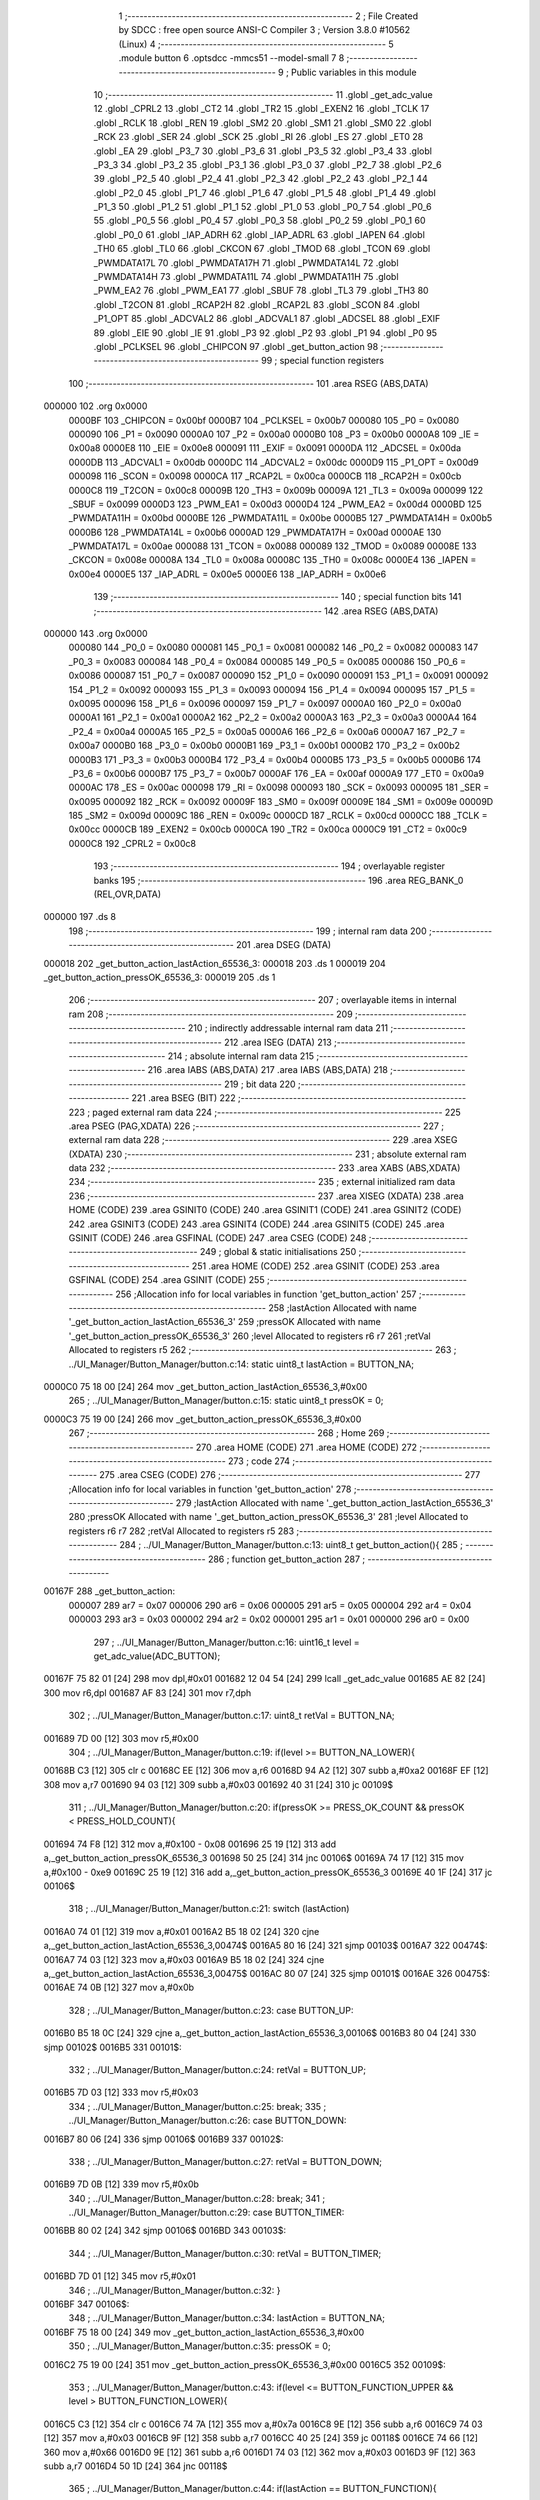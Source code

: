                                       1 ;--------------------------------------------------------
                                      2 ; File Created by SDCC : free open source ANSI-C Compiler
                                      3 ; Version 3.8.0 #10562 (Linux)
                                      4 ;--------------------------------------------------------
                                      5 	.module button
                                      6 	.optsdcc -mmcs51 --model-small
                                      7 	
                                      8 ;--------------------------------------------------------
                                      9 ; Public variables in this module
                                     10 ;--------------------------------------------------------
                                     11 	.globl _get_adc_value
                                     12 	.globl _CPRL2
                                     13 	.globl _CT2
                                     14 	.globl _TR2
                                     15 	.globl _EXEN2
                                     16 	.globl _TCLK
                                     17 	.globl _RCLK
                                     18 	.globl _REN
                                     19 	.globl _SM2
                                     20 	.globl _SM1
                                     21 	.globl _SM0
                                     22 	.globl _RCK
                                     23 	.globl _SER
                                     24 	.globl _SCK
                                     25 	.globl _RI
                                     26 	.globl _ES
                                     27 	.globl _ET0
                                     28 	.globl _EA
                                     29 	.globl _P3_7
                                     30 	.globl _P3_6
                                     31 	.globl _P3_5
                                     32 	.globl _P3_4
                                     33 	.globl _P3_3
                                     34 	.globl _P3_2
                                     35 	.globl _P3_1
                                     36 	.globl _P3_0
                                     37 	.globl _P2_7
                                     38 	.globl _P2_6
                                     39 	.globl _P2_5
                                     40 	.globl _P2_4
                                     41 	.globl _P2_3
                                     42 	.globl _P2_2
                                     43 	.globl _P2_1
                                     44 	.globl _P2_0
                                     45 	.globl _P1_7
                                     46 	.globl _P1_6
                                     47 	.globl _P1_5
                                     48 	.globl _P1_4
                                     49 	.globl _P1_3
                                     50 	.globl _P1_2
                                     51 	.globl _P1_1
                                     52 	.globl _P1_0
                                     53 	.globl _P0_7
                                     54 	.globl _P0_6
                                     55 	.globl _P0_5
                                     56 	.globl _P0_4
                                     57 	.globl _P0_3
                                     58 	.globl _P0_2
                                     59 	.globl _P0_1
                                     60 	.globl _P0_0
                                     61 	.globl _IAP_ADRH
                                     62 	.globl _IAP_ADRL
                                     63 	.globl _IAPEN
                                     64 	.globl _TH0
                                     65 	.globl _TL0
                                     66 	.globl _CKCON
                                     67 	.globl _TMOD
                                     68 	.globl _TCON
                                     69 	.globl _PWMDATA17L
                                     70 	.globl _PWMDATA17H
                                     71 	.globl _PWMDATA14L
                                     72 	.globl _PWMDATA14H
                                     73 	.globl _PWMDATA11L
                                     74 	.globl _PWMDATA11H
                                     75 	.globl _PWM_EA2
                                     76 	.globl _PWM_EA1
                                     77 	.globl _SBUF
                                     78 	.globl _TL3
                                     79 	.globl _TH3
                                     80 	.globl _T2CON
                                     81 	.globl _RCAP2H
                                     82 	.globl _RCAP2L
                                     83 	.globl _SCON
                                     84 	.globl _P1_OPT
                                     85 	.globl _ADCVAL2
                                     86 	.globl _ADCVAL1
                                     87 	.globl _ADCSEL
                                     88 	.globl _EXIF
                                     89 	.globl _EIE
                                     90 	.globl _IE
                                     91 	.globl _P3
                                     92 	.globl _P2
                                     93 	.globl _P1
                                     94 	.globl _P0
                                     95 	.globl _PCLKSEL
                                     96 	.globl _CHIPCON
                                     97 	.globl _get_button_action
                                     98 ;--------------------------------------------------------
                                     99 ; special function registers
                                    100 ;--------------------------------------------------------
                                    101 	.area RSEG    (ABS,DATA)
      000000                        102 	.org 0x0000
                           0000BF   103 _CHIPCON	=	0x00bf
                           0000B7   104 _PCLKSEL	=	0x00b7
                           000080   105 _P0	=	0x0080
                           000090   106 _P1	=	0x0090
                           0000A0   107 _P2	=	0x00a0
                           0000B0   108 _P3	=	0x00b0
                           0000A8   109 _IE	=	0x00a8
                           0000E8   110 _EIE	=	0x00e8
                           000091   111 _EXIF	=	0x0091
                           0000DA   112 _ADCSEL	=	0x00da
                           0000DB   113 _ADCVAL1	=	0x00db
                           0000DC   114 _ADCVAL2	=	0x00dc
                           0000D9   115 _P1_OPT	=	0x00d9
                           000098   116 _SCON	=	0x0098
                           0000CA   117 _RCAP2L	=	0x00ca
                           0000CB   118 _RCAP2H	=	0x00cb
                           0000C8   119 _T2CON	=	0x00c8
                           00009B   120 _TH3	=	0x009b
                           00009A   121 _TL3	=	0x009a
                           000099   122 _SBUF	=	0x0099
                           0000D3   123 _PWM_EA1	=	0x00d3
                           0000D4   124 _PWM_EA2	=	0x00d4
                           0000BD   125 _PWMDATA11H	=	0x00bd
                           0000BE   126 _PWMDATA11L	=	0x00be
                           0000B5   127 _PWMDATA14H	=	0x00b5
                           0000B6   128 _PWMDATA14L	=	0x00b6
                           0000AD   129 _PWMDATA17H	=	0x00ad
                           0000AE   130 _PWMDATA17L	=	0x00ae
                           000088   131 _TCON	=	0x0088
                           000089   132 _TMOD	=	0x0089
                           00008E   133 _CKCON	=	0x008e
                           00008A   134 _TL0	=	0x008a
                           00008C   135 _TH0	=	0x008c
                           0000E4   136 _IAPEN	=	0x00e4
                           0000E5   137 _IAP_ADRL	=	0x00e5
                           0000E6   138 _IAP_ADRH	=	0x00e6
                                    139 ;--------------------------------------------------------
                                    140 ; special function bits
                                    141 ;--------------------------------------------------------
                                    142 	.area RSEG    (ABS,DATA)
      000000                        143 	.org 0x0000
                           000080   144 _P0_0	=	0x0080
                           000081   145 _P0_1	=	0x0081
                           000082   146 _P0_2	=	0x0082
                           000083   147 _P0_3	=	0x0083
                           000084   148 _P0_4	=	0x0084
                           000085   149 _P0_5	=	0x0085
                           000086   150 _P0_6	=	0x0086
                           000087   151 _P0_7	=	0x0087
                           000090   152 _P1_0	=	0x0090
                           000091   153 _P1_1	=	0x0091
                           000092   154 _P1_2	=	0x0092
                           000093   155 _P1_3	=	0x0093
                           000094   156 _P1_4	=	0x0094
                           000095   157 _P1_5	=	0x0095
                           000096   158 _P1_6	=	0x0096
                           000097   159 _P1_7	=	0x0097
                           0000A0   160 _P2_0	=	0x00a0
                           0000A1   161 _P2_1	=	0x00a1
                           0000A2   162 _P2_2	=	0x00a2
                           0000A3   163 _P2_3	=	0x00a3
                           0000A4   164 _P2_4	=	0x00a4
                           0000A5   165 _P2_5	=	0x00a5
                           0000A6   166 _P2_6	=	0x00a6
                           0000A7   167 _P2_7	=	0x00a7
                           0000B0   168 _P3_0	=	0x00b0
                           0000B1   169 _P3_1	=	0x00b1
                           0000B2   170 _P3_2	=	0x00b2
                           0000B3   171 _P3_3	=	0x00b3
                           0000B4   172 _P3_4	=	0x00b4
                           0000B5   173 _P3_5	=	0x00b5
                           0000B6   174 _P3_6	=	0x00b6
                           0000B7   175 _P3_7	=	0x00b7
                           0000AF   176 _EA	=	0x00af
                           0000A9   177 _ET0	=	0x00a9
                           0000AC   178 _ES	=	0x00ac
                           000098   179 _RI	=	0x0098
                           000093   180 _SCK	=	0x0093
                           000095   181 _SER	=	0x0095
                           000092   182 _RCK	=	0x0092
                           00009F   183 _SM0	=	0x009f
                           00009E   184 _SM1	=	0x009e
                           00009D   185 _SM2	=	0x009d
                           00009C   186 _REN	=	0x009c
                           0000CD   187 _RCLK	=	0x00cd
                           0000CC   188 _TCLK	=	0x00cc
                           0000CB   189 _EXEN2	=	0x00cb
                           0000CA   190 _TR2	=	0x00ca
                           0000C9   191 _CT2	=	0x00c9
                           0000C8   192 _CPRL2	=	0x00c8
                                    193 ;--------------------------------------------------------
                                    194 ; overlayable register banks
                                    195 ;--------------------------------------------------------
                                    196 	.area REG_BANK_0	(REL,OVR,DATA)
      000000                        197 	.ds 8
                                    198 ;--------------------------------------------------------
                                    199 ; internal ram data
                                    200 ;--------------------------------------------------------
                                    201 	.area DSEG    (DATA)
      000018                        202 _get_button_action_lastAction_65536_3:
      000018                        203 	.ds 1
      000019                        204 _get_button_action_pressOK_65536_3:
      000019                        205 	.ds 1
                                    206 ;--------------------------------------------------------
                                    207 ; overlayable items in internal ram 
                                    208 ;--------------------------------------------------------
                                    209 ;--------------------------------------------------------
                                    210 ; indirectly addressable internal ram data
                                    211 ;--------------------------------------------------------
                                    212 	.area ISEG    (DATA)
                                    213 ;--------------------------------------------------------
                                    214 ; absolute internal ram data
                                    215 ;--------------------------------------------------------
                                    216 	.area IABS    (ABS,DATA)
                                    217 	.area IABS    (ABS,DATA)
                                    218 ;--------------------------------------------------------
                                    219 ; bit data
                                    220 ;--------------------------------------------------------
                                    221 	.area BSEG    (BIT)
                                    222 ;--------------------------------------------------------
                                    223 ; paged external ram data
                                    224 ;--------------------------------------------------------
                                    225 	.area PSEG    (PAG,XDATA)
                                    226 ;--------------------------------------------------------
                                    227 ; external ram data
                                    228 ;--------------------------------------------------------
                                    229 	.area XSEG    (XDATA)
                                    230 ;--------------------------------------------------------
                                    231 ; absolute external ram data
                                    232 ;--------------------------------------------------------
                                    233 	.area XABS    (ABS,XDATA)
                                    234 ;--------------------------------------------------------
                                    235 ; external initialized ram data
                                    236 ;--------------------------------------------------------
                                    237 	.area XISEG   (XDATA)
                                    238 	.area HOME    (CODE)
                                    239 	.area GSINIT0 (CODE)
                                    240 	.area GSINIT1 (CODE)
                                    241 	.area GSINIT2 (CODE)
                                    242 	.area GSINIT3 (CODE)
                                    243 	.area GSINIT4 (CODE)
                                    244 	.area GSINIT5 (CODE)
                                    245 	.area GSINIT  (CODE)
                                    246 	.area GSFINAL (CODE)
                                    247 	.area CSEG    (CODE)
                                    248 ;--------------------------------------------------------
                                    249 ; global & static initialisations
                                    250 ;--------------------------------------------------------
                                    251 	.area HOME    (CODE)
                                    252 	.area GSINIT  (CODE)
                                    253 	.area GSFINAL (CODE)
                                    254 	.area GSINIT  (CODE)
                                    255 ;------------------------------------------------------------
                                    256 ;Allocation info for local variables in function 'get_button_action'
                                    257 ;------------------------------------------------------------
                                    258 ;lastAction                Allocated with name '_get_button_action_lastAction_65536_3'
                                    259 ;pressOK                   Allocated with name '_get_button_action_pressOK_65536_3'
                                    260 ;level                     Allocated to registers r6 r7 
                                    261 ;retVal                    Allocated to registers r5 
                                    262 ;------------------------------------------------------------
                                    263 ;	../UI_Manager/Button_Manager/button.c:14: static uint8_t lastAction = BUTTON_NA;
      0000C0 75 18 00         [24]  264 	mov	_get_button_action_lastAction_65536_3,#0x00
                                    265 ;	../UI_Manager/Button_Manager/button.c:15: static uint8_t pressOK = 0;
      0000C3 75 19 00         [24]  266 	mov	_get_button_action_pressOK_65536_3,#0x00
                                    267 ;--------------------------------------------------------
                                    268 ; Home
                                    269 ;--------------------------------------------------------
                                    270 	.area HOME    (CODE)
                                    271 	.area HOME    (CODE)
                                    272 ;--------------------------------------------------------
                                    273 ; code
                                    274 ;--------------------------------------------------------
                                    275 	.area CSEG    (CODE)
                                    276 ;------------------------------------------------------------
                                    277 ;Allocation info for local variables in function 'get_button_action'
                                    278 ;------------------------------------------------------------
                                    279 ;lastAction                Allocated with name '_get_button_action_lastAction_65536_3'
                                    280 ;pressOK                   Allocated with name '_get_button_action_pressOK_65536_3'
                                    281 ;level                     Allocated to registers r6 r7 
                                    282 ;retVal                    Allocated to registers r5 
                                    283 ;------------------------------------------------------------
                                    284 ;	../UI_Manager/Button_Manager/button.c:13: uint8_t get_button_action(){
                                    285 ;	-----------------------------------------
                                    286 ;	 function get_button_action
                                    287 ;	-----------------------------------------
      00167F                        288 _get_button_action:
                           000007   289 	ar7 = 0x07
                           000006   290 	ar6 = 0x06
                           000005   291 	ar5 = 0x05
                           000004   292 	ar4 = 0x04
                           000003   293 	ar3 = 0x03
                           000002   294 	ar2 = 0x02
                           000001   295 	ar1 = 0x01
                           000000   296 	ar0 = 0x00
                                    297 ;	../UI_Manager/Button_Manager/button.c:16: uint16_t level = get_adc_value(ADC_BUTTON);
      00167F 75 82 01         [24]  298 	mov	dpl,#0x01
      001682 12 04 54         [24]  299 	lcall	_get_adc_value
      001685 AE 82            [24]  300 	mov	r6,dpl
      001687 AF 83            [24]  301 	mov	r7,dph
                                    302 ;	../UI_Manager/Button_Manager/button.c:17: uint8_t retVal = BUTTON_NA;
      001689 7D 00            [12]  303 	mov	r5,#0x00
                                    304 ;	../UI_Manager/Button_Manager/button.c:19: if(level >= BUTTON_NA_LOWER){ 
      00168B C3               [12]  305 	clr	c
      00168C EE               [12]  306 	mov	a,r6
      00168D 94 A2            [12]  307 	subb	a,#0xa2
      00168F EF               [12]  308 	mov	a,r7
      001690 94 03            [12]  309 	subb	a,#0x03
      001692 40 31            [24]  310 	jc	00109$
                                    311 ;	../UI_Manager/Button_Manager/button.c:20: if(pressOK >= PRESS_OK_COUNT && pressOK < PRESS_HOLD_COUNT){
      001694 74 F8            [12]  312 	mov	a,#0x100 - 0x08
      001696 25 19            [12]  313 	add	a,_get_button_action_pressOK_65536_3
      001698 50 25            [24]  314 	jnc	00106$
      00169A 74 17            [12]  315 	mov	a,#0x100 - 0xe9
      00169C 25 19            [12]  316 	add	a,_get_button_action_pressOK_65536_3
      00169E 40 1F            [24]  317 	jc	00106$
                                    318 ;	../UI_Manager/Button_Manager/button.c:21: switch (lastAction)
      0016A0 74 01            [12]  319 	mov	a,#0x01
      0016A2 B5 18 02         [24]  320 	cjne	a,_get_button_action_lastAction_65536_3,00474$
      0016A5 80 16            [24]  321 	sjmp	00103$
      0016A7                        322 00474$:
      0016A7 74 03            [12]  323 	mov	a,#0x03
      0016A9 B5 18 02         [24]  324 	cjne	a,_get_button_action_lastAction_65536_3,00475$
      0016AC 80 07            [24]  325 	sjmp	00101$
      0016AE                        326 00475$:
      0016AE 74 0B            [12]  327 	mov	a,#0x0b
                                    328 ;	../UI_Manager/Button_Manager/button.c:23: case BUTTON_UP:
      0016B0 B5 18 0C         [24]  329 	cjne	a,_get_button_action_lastAction_65536_3,00106$
      0016B3 80 04            [24]  330 	sjmp	00102$
      0016B5                        331 00101$:
                                    332 ;	../UI_Manager/Button_Manager/button.c:24: retVal = BUTTON_UP;
      0016B5 7D 03            [12]  333 	mov	r5,#0x03
                                    334 ;	../UI_Manager/Button_Manager/button.c:25: break;
                                    335 ;	../UI_Manager/Button_Manager/button.c:26: case BUTTON_DOWN:
      0016B7 80 06            [24]  336 	sjmp	00106$
      0016B9                        337 00102$:
                                    338 ;	../UI_Manager/Button_Manager/button.c:27: retVal = BUTTON_DOWN;
      0016B9 7D 0B            [12]  339 	mov	r5,#0x0b
                                    340 ;	../UI_Manager/Button_Manager/button.c:28: break;
                                    341 ;	../UI_Manager/Button_Manager/button.c:29: case BUTTON_TIMER:
      0016BB 80 02            [24]  342 	sjmp	00106$
      0016BD                        343 00103$:
                                    344 ;	../UI_Manager/Button_Manager/button.c:30: retVal = BUTTON_TIMER;
      0016BD 7D 01            [12]  345 	mov	r5,#0x01
                                    346 ;	../UI_Manager/Button_Manager/button.c:32: }
      0016BF                        347 00106$:
                                    348 ;	../UI_Manager/Button_Manager/button.c:34: lastAction = BUTTON_NA;
      0016BF 75 18 00         [24]  349 	mov	_get_button_action_lastAction_65536_3,#0x00
                                    350 ;	../UI_Manager/Button_Manager/button.c:35: pressOK = 0;
      0016C2 75 19 00         [24]  351 	mov	_get_button_action_pressOK_65536_3,#0x00
      0016C5                        352 00109$:
                                    353 ;	../UI_Manager/Button_Manager/button.c:43: if(level <= BUTTON_FUNCTION_UPPER && level > BUTTON_FUNCTION_LOWER){ 
      0016C5 C3               [12]  354 	clr	c
      0016C6 74 7A            [12]  355 	mov	a,#0x7a
      0016C8 9E               [12]  356 	subb	a,r6
      0016C9 74 03            [12]  357 	mov	a,#0x03
      0016CB 9F               [12]  358 	subb	a,r7
      0016CC 40 25            [24]  359 	jc	00118$
      0016CE 74 66            [12]  360 	mov	a,#0x66
      0016D0 9E               [12]  361 	subb	a,r6
      0016D1 74 03            [12]  362 	mov	a,#0x03
      0016D3 9F               [12]  363 	subb	a,r7
      0016D4 50 1D            [24]  364 	jnc	00118$
                                    365 ;	../UI_Manager/Button_Manager/button.c:44: if(lastAction == BUTTON_FUNCTION){ 
      0016D6 74 02            [12]  366 	mov	a,#0x02
      0016D8 B5 18 12         [24]  367 	cjne	a,_get_button_action_lastAction_65536_3,00115$
                                    368 ;	../UI_Manager/Button_Manager/button.c:45: if(pressOK < PRESS_OK_COUNT){
      0016DB 74 F8            [12]  369 	mov	a,#0x100 - 0x08
      0016DD 25 19            [12]  370 	add	a,_get_button_action_pressOK_65536_3
      0016DF 40 0F            [24]  371 	jc	00116$
                                    372 ;	../UI_Manager/Button_Manager/button.c:46: if(++pressOK >= PRESS_OK_COUNT){
      0016E1 05 19            [12]  373 	inc	_get_button_action_pressOK_65536_3
      0016E3 74 F8            [12]  374 	mov	a,#0x100 - 0x08
      0016E5 25 19            [12]  375 	add	a,_get_button_action_pressOK_65536_3
      0016E7 50 07            [24]  376 	jnc	00116$
                                    377 ;	../UI_Manager/Button_Manager/button.c:47: retVal = BUTTON_FUNCTION;
      0016E9 7D 02            [12]  378 	mov	r5,#0x02
      0016EB 80 03            [24]  379 	sjmp	00116$
      0016ED                        380 00115$:
                                    381 ;	../UI_Manager/Button_Manager/button.c:51: pressOK = 0;
      0016ED 75 19 00         [24]  382 	mov	_get_button_action_pressOK_65536_3,#0x00
      0016F0                        383 00116$:
                                    384 ;	../UI_Manager/Button_Manager/button.c:54: lastAction = BUTTON_FUNCTION;
      0016F0 75 18 02         [24]  385 	mov	_get_button_action_lastAction_65536_3,#0x02
      0016F3                        386 00118$:
                                    387 ;	../UI_Manager/Button_Manager/button.c:58: if(level <= BUTTON_UP_UPPER && level > BUTTON_UP_LOWER){ 
      0016F3 C3               [12]  388 	clr	c
      0016F4 74 48            [12]  389 	mov	a,#0x48
      0016F6 9E               [12]  390 	subb	a,r6
      0016F7 74 03            [12]  391 	mov	a,#0x03
      0016F9 9F               [12]  392 	subb	a,r7
      0016FA 40 29            [24]  393 	jc	00129$
      0016FC 74 2F            [12]  394 	mov	a,#0x2f
      0016FE 9E               [12]  395 	subb	a,r6
      0016FF 74 03            [12]  396 	mov	a,#0x03
      001701 9F               [12]  397 	subb	a,r7
      001702 50 21            [24]  398 	jnc	00129$
                                    399 ;	../UI_Manager/Button_Manager/button.c:59: if(lastAction == BUTTON_UP){ 
      001704 74 03            [12]  400 	mov	a,#0x03
      001706 B5 18 16         [24]  401 	cjne	a,_get_button_action_lastAction_65536_3,00126$
                                    402 ;	../UI_Manager/Button_Manager/button.c:60: if(pressOK < PRESS_HOLD_COUNT){
      001709 74 17            [12]  403 	mov	a,#0x100 - 0xe9
      00170B 25 19            [12]  404 	add	a,_get_button_action_pressOK_65536_3
      00170D 40 0C            [24]  405 	jc	00123$
                                    406 ;	../UI_Manager/Button_Manager/button.c:61: if(++pressOK >= PRESS_HOLD_COUNT){
      00170F 05 19            [12]  407 	inc	_get_button_action_pressOK_65536_3
      001711 74 17            [12]  408 	mov	a,#0x100 - 0xe9
      001713 25 19            [12]  409 	add	a,_get_button_action_pressOK_65536_3
      001715 50 0B            [24]  410 	jnc	00127$
                                    411 ;	../UI_Manager/Button_Manager/button.c:62: retVal = BUTTON_UP_HOLD;
      001717 7D 1E            [12]  412 	mov	r5,#0x1e
      001719 80 07            [24]  413 	sjmp	00127$
      00171B                        414 00123$:
                                    415 ;	../UI_Manager/Button_Manager/button.c:65: retVal = BUTTON_UP_BURST;
      00171B 7D 1F            [12]  416 	mov	r5,#0x1f
      00171D 80 03            [24]  417 	sjmp	00127$
      00171F                        418 00126$:
                                    419 ;	../UI_Manager/Button_Manager/button.c:68: pressOK = 0;
      00171F 75 19 00         [24]  420 	mov	_get_button_action_pressOK_65536_3,#0x00
      001722                        421 00127$:
                                    422 ;	../UI_Manager/Button_Manager/button.c:71: lastAction = BUTTON_UP;
      001722 75 18 03         [24]  423 	mov	_get_button_action_lastAction_65536_3,#0x03
      001725                        424 00129$:
                                    425 ;	../UI_Manager/Button_Manager/button.c:75: if(level <= BUTTON_DOWN_UPPER && level > BUTTON_DOWN_LOWER){
      001725 C3               [12]  426 	clr	c
      001726 74 AA            [12]  427 	mov	a,#0xaa
      001728 9E               [12]  428 	subb	a,r6
      001729 E4               [12]  429 	clr	a
      00172A 9F               [12]  430 	subb	a,r7
      00172B 40 28            [24]  431 	jc	00140$
      00172D 74 8C            [12]  432 	mov	a,#0x8c
      00172F 9E               [12]  433 	subb	a,r6
      001730 E4               [12]  434 	clr	a
      001731 9F               [12]  435 	subb	a,r7
      001732 50 21            [24]  436 	jnc	00140$
                                    437 ;	../UI_Manager/Button_Manager/button.c:76: if(lastAction == BUTTON_DOWN){
      001734 74 0B            [12]  438 	mov	a,#0x0b
      001736 B5 18 16         [24]  439 	cjne	a,_get_button_action_lastAction_65536_3,00137$
                                    440 ;	../UI_Manager/Button_Manager/button.c:77: if(pressOK < PRESS_HOLD_COUNT){
      001739 74 17            [12]  441 	mov	a,#0x100 - 0xe9
      00173B 25 19            [12]  442 	add	a,_get_button_action_pressOK_65536_3
      00173D 40 0C            [24]  443 	jc	00134$
                                    444 ;	../UI_Manager/Button_Manager/button.c:78: if(++pressOK >= PRESS_HOLD_COUNT){
      00173F 05 19            [12]  445 	inc	_get_button_action_pressOK_65536_3
      001741 74 17            [12]  446 	mov	a,#0x100 - 0xe9
      001743 25 19            [12]  447 	add	a,_get_button_action_pressOK_65536_3
      001745 50 0B            [24]  448 	jnc	00138$
                                    449 ;	../UI_Manager/Button_Manager/button.c:79: retVal = BUTTON_DOWN_HOLD;
      001747 7D 6E            [12]  450 	mov	r5,#0x6e
      001749 80 07            [24]  451 	sjmp	00138$
      00174B                        452 00134$:
                                    453 ;	../UI_Manager/Button_Manager/button.c:82: retVal = BUTTON_DOWN_BURST;
      00174B 7D 6F            [12]  454 	mov	r5,#0x6f
      00174D 80 03            [24]  455 	sjmp	00138$
      00174F                        456 00137$:
                                    457 ;	../UI_Manager/Button_Manager/button.c:85: pressOK = 0;
      00174F 75 19 00         [24]  458 	mov	_get_button_action_pressOK_65536_3,#0x00
      001752                        459 00138$:
                                    460 ;	../UI_Manager/Button_Manager/button.c:88: lastAction = BUTTON_DOWN;
      001752 75 18 0B         [24]  461 	mov	_get_button_action_lastAction_65536_3,#0x0b
      001755                        462 00140$:
                                    463 ;	../UI_Manager/Button_Manager/button.c:92: if(level <= BUTTON_BURST_UP_UPPER && level > BUTTON_BURST_UP_LOWER){
      001755 C3               [12]  464 	clr	c
      001756 74 76            [12]  465 	mov	a,#0x76
      001758 9E               [12]  466 	subb	a,r6
      001759 74 02            [12]  467 	mov	a,#0x02
      00175B 9F               [12]  468 	subb	a,r7
      00175C 40 25            [24]  469 	jc	00150$
      00175E 74 58            [12]  470 	mov	a,#0x58
      001760 9E               [12]  471 	subb	a,r6
      001761 74 02            [12]  472 	mov	a,#0x02
      001763 9F               [12]  473 	subb	a,r7
      001764 50 1D            [24]  474 	jnc	00150$
                                    475 ;	../UI_Manager/Button_Manager/button.c:93: if(lastAction == BUTTON_BURST_UP){ 
      001766 74 07            [12]  476 	mov	a,#0x07
      001768 B5 18 12         [24]  477 	cjne	a,_get_button_action_lastAction_65536_3,00147$
                                    478 ;	../UI_Manager/Button_Manager/button.c:94: if(pressOK < PRESS_HOLD_COUNT){
      00176B 74 17            [12]  479 	mov	a,#0x100 - 0xe9
      00176D 25 19            [12]  480 	add	a,_get_button_action_pressOK_65536_3
      00176F 40 0F            [24]  481 	jc	00148$
                                    482 ;	../UI_Manager/Button_Manager/button.c:95: if(++pressOK >= PRESS_HOLD_COUNT){
      001771 05 19            [12]  483 	inc	_get_button_action_pressOK_65536_3
      001773 74 17            [12]  484 	mov	a,#0x100 - 0xe9
      001775 25 19            [12]  485 	add	a,_get_button_action_pressOK_65536_3
      001777 50 07            [24]  486 	jnc	00148$
                                    487 ;	../UI_Manager/Button_Manager/button.c:96: retVal = BUTTON_BURST_UP;
      001779 7D 07            [12]  488 	mov	r5,#0x07
      00177B 80 03            [24]  489 	sjmp	00148$
      00177D                        490 00147$:
                                    491 ;	../UI_Manager/Button_Manager/button.c:100: pressOK = 0;
      00177D 75 19 00         [24]  492 	mov	_get_button_action_pressOK_65536_3,#0x00
      001780                        493 00148$:
                                    494 ;	../UI_Manager/Button_Manager/button.c:103: lastAction = BUTTON_BURST_UP;
      001780 75 18 07         [24]  495 	mov	_get_button_action_lastAction_65536_3,#0x07
      001783                        496 00150$:
                                    497 ;	../UI_Manager/Button_Manager/button.c:107: if(level <= BUTTON_TIMER_UPPER && level > BUTTON_TIMER_LOWER){
      001783 C3               [12]  498 	clr	c
      001784 74 98            [12]  499 	mov	a,#0x98
      001786 9E               [12]  500 	subb	a,r6
      001787 74 03            [12]  501 	mov	a,#0x03
      001789 9F               [12]  502 	subb	a,r7
      00178A 40 25            [24]  503 	jc	00160$
      00178C 74 84            [12]  504 	mov	a,#0x84
      00178E 9E               [12]  505 	subb	a,r6
      00178F 74 03            [12]  506 	mov	a,#0x03
      001791 9F               [12]  507 	subb	a,r7
      001792 50 1D            [24]  508 	jnc	00160$
                                    509 ;	../UI_Manager/Button_Manager/button.c:108: if(lastAction == BUTTON_TIMER){ 
      001794 74 01            [12]  510 	mov	a,#0x01
      001796 B5 18 12         [24]  511 	cjne	a,_get_button_action_lastAction_65536_3,00157$
                                    512 ;	../UI_Manager/Button_Manager/button.c:109: if(pressOK < PRESS_HOLD_COUNT){
      001799 74 17            [12]  513 	mov	a,#0x100 - 0xe9
      00179B 25 19            [12]  514 	add	a,_get_button_action_pressOK_65536_3
      00179D 40 0F            [24]  515 	jc	00158$
                                    516 ;	../UI_Manager/Button_Manager/button.c:110: if(++pressOK >= PRESS_HOLD_COUNT){
      00179F 05 19            [12]  517 	inc	_get_button_action_pressOK_65536_3
      0017A1 74 17            [12]  518 	mov	a,#0x100 - 0xe9
      0017A3 25 19            [12]  519 	add	a,_get_button_action_pressOK_65536_3
      0017A5 50 07            [24]  520 	jnc	00158$
                                    521 ;	../UI_Manager/Button_Manager/button.c:111: retVal = BUTTON_TIMER_HOLD;
      0017A7 7D C8            [12]  522 	mov	r5,#0xc8
      0017A9 80 03            [24]  523 	sjmp	00158$
      0017AB                        524 00157$:
                                    525 ;	../UI_Manager/Button_Manager/button.c:115: pressOK = 0;
      0017AB 75 19 00         [24]  526 	mov	_get_button_action_pressOK_65536_3,#0x00
      0017AE                        527 00158$:
                                    528 ;	../UI_Manager/Button_Manager/button.c:118: lastAction = BUTTON_TIMER;
      0017AE 75 18 01         [24]  529 	mov	_get_button_action_lastAction_65536_3,#0x01
      0017B1                        530 00160$:
                                    531 ;	../UI_Manager/Button_Manager/button.c:122: if(level <= BUTTON_MANUAL_UPPER && level > BUTTON_MANUAL_LOWER){
      0017B1 C3               [12]  532 	clr	c
      0017B2 74 12            [12]  533 	mov	a,#0x12
      0017B4 9E               [12]  534 	subb	a,r6
      0017B5 74 02            [12]  535 	mov	a,#0x02
      0017B7 9F               [12]  536 	subb	a,r7
      0017B8 40 25            [24]  537 	jc	00170$
      0017BA 74 FE            [12]  538 	mov	a,#0xfe
      0017BC 9E               [12]  539 	subb	a,r6
      0017BD 74 01            [12]  540 	mov	a,#0x01
      0017BF 9F               [12]  541 	subb	a,r7
      0017C0 50 1D            [24]  542 	jnc	00170$
                                    543 ;	../UI_Manager/Button_Manager/button.c:123: if(lastAction == BUTTON_MANUAL){ 
      0017C2 74 08            [12]  544 	mov	a,#0x08
      0017C4 B5 18 12         [24]  545 	cjne	a,_get_button_action_lastAction_65536_3,00167$
                                    546 ;	../UI_Manager/Button_Manager/button.c:124: if(pressOK < PRESS_OK_COUNT){
      0017C7 74 F8            [12]  547 	mov	a,#0x100 - 0x08
      0017C9 25 19            [12]  548 	add	a,_get_button_action_pressOK_65536_3
      0017CB 40 0F            [24]  549 	jc	00168$
                                    550 ;	../UI_Manager/Button_Manager/button.c:125: if(++pressOK >= PRESS_OK_COUNT){
      0017CD 05 19            [12]  551 	inc	_get_button_action_pressOK_65536_3
      0017CF 74 F8            [12]  552 	mov	a,#0x100 - 0x08
      0017D1 25 19            [12]  553 	add	a,_get_button_action_pressOK_65536_3
      0017D3 50 07            [24]  554 	jnc	00168$
                                    555 ;	../UI_Manager/Button_Manager/button.c:126: retVal = BUTTON_MANUAL;
      0017D5 7D 08            [12]  556 	mov	r5,#0x08
      0017D7 80 03            [24]  557 	sjmp	00168$
      0017D9                        558 00167$:
                                    559 ;	../UI_Manager/Button_Manager/button.c:130: pressOK = 0;
      0017D9 75 19 00         [24]  560 	mov	_get_button_action_pressOK_65536_3,#0x00
      0017DC                        561 00168$:
                                    562 ;	../UI_Manager/Button_Manager/button.c:133: lastAction = BUTTON_MANUAL;
      0017DC 75 18 08         [24]  563 	mov	_get_button_action_lastAction_65536_3,#0x08
      0017DF                        564 00170$:
                                    565 ;	../UI_Manager/Button_Manager/button.c:137: if(level <= BUTTON_BURST_UPPER && level > BUTTON_BURST_LOWER){
      0017DF C3               [12]  566 	clr	c
      0017E0 74 C6            [12]  567 	mov	a,#0xc6
      0017E2 9E               [12]  568 	subb	a,r6
      0017E3 74 02            [12]  569 	mov	a,#0x02
      0017E5 9F               [12]  570 	subb	a,r7
      0017E6 40 29            [24]  571 	jc	00181$
      0017E8 74 A8            [12]  572 	mov	a,#0xa8
      0017EA 9E               [12]  573 	subb	a,r6
      0017EB 74 02            [12]  574 	mov	a,#0x02
      0017ED 9F               [12]  575 	subb	a,r7
      0017EE 50 21            [24]  576 	jnc	00181$
                                    577 ;	../UI_Manager/Button_Manager/button.c:138: if(lastAction == BUTTON_BURST){ 
      0017F0 74 05            [12]  578 	mov	a,#0x05
      0017F2 B5 18 16         [24]  579 	cjne	a,_get_button_action_lastAction_65536_3,00178$
                                    580 ;	../UI_Manager/Button_Manager/button.c:139: if(pressOK < PRESS_OK_COUNT){
      0017F5 74 F8            [12]  581 	mov	a,#0x100 - 0x08
      0017F7 25 19            [12]  582 	add	a,_get_button_action_pressOK_65536_3
      0017F9 40 0C            [24]  583 	jc	00175$
                                    584 ;	../UI_Manager/Button_Manager/button.c:140: if(++pressOK >= PRESS_OK_COUNT){
      0017FB 05 19            [12]  585 	inc	_get_button_action_pressOK_65536_3
      0017FD 74 F8            [12]  586 	mov	a,#0x100 - 0x08
      0017FF 25 19            [12]  587 	add	a,_get_button_action_pressOK_65536_3
      001801 50 0B            [24]  588 	jnc	00179$
                                    589 ;	../UI_Manager/Button_Manager/button.c:141: retVal = BUTTON_BURST;
      001803 7D 05            [12]  590 	mov	r5,#0x05
      001805 80 07            [24]  591 	sjmp	00179$
      001807                        592 00175$:
                                    593 ;	../UI_Manager/Button_Manager/button.c:144: retVal = BUTTON_BURST;
      001807 7D 05            [12]  594 	mov	r5,#0x05
      001809 80 03            [24]  595 	sjmp	00179$
      00180B                        596 00178$:
                                    597 ;	../UI_Manager/Button_Manager/button.c:147: pressOK = 0;
      00180B 75 19 00         [24]  598 	mov	_get_button_action_pressOK_65536_3,#0x00
      00180E                        599 00179$:
                                    600 ;	../UI_Manager/Button_Manager/button.c:150: lastAction = BUTTON_BURST;
      00180E 75 18 05         [24]  601 	mov	_get_button_action_lastAction_65536_3,#0x05
      001811                        602 00181$:
                                    603 ;	../UI_Manager/Button_Manager/button.c:154: if(level <= BUTTON_FUN_MAN_UPPER && level > BUTTON_FUN_MAN_LOWER){
      001811 C3               [12]  604 	clr	c
      001812 74 EA            [12]  605 	mov	a,#0xea
      001814 9E               [12]  606 	subb	a,r6
      001815 74 01            [12]  607 	mov	a,#0x01
      001817 9F               [12]  608 	subb	a,r7
      001818 40 25            [24]  609 	jc	00191$
      00181A 74 CC            [12]  610 	mov	a,#0xcc
      00181C 9E               [12]  611 	subb	a,r6
      00181D 74 01            [12]  612 	mov	a,#0x01
      00181F 9F               [12]  613 	subb	a,r7
      001820 50 1D            [24]  614 	jnc	00191$
                                    615 ;	../UI_Manager/Button_Manager/button.c:155: if(lastAction == BUTTON_FUN_MAN){ 
      001822 74 09            [12]  616 	mov	a,#0x09
      001824 B5 18 12         [24]  617 	cjne	a,_get_button_action_lastAction_65536_3,00188$
                                    618 ;	../UI_Manager/Button_Manager/button.c:156: if(pressOK < PRESS_HOLD_COUNT){
      001827 74 17            [12]  619 	mov	a,#0x100 - 0xe9
      001829 25 19            [12]  620 	add	a,_get_button_action_pressOK_65536_3
      00182B 40 0F            [24]  621 	jc	00189$
                                    622 ;	../UI_Manager/Button_Manager/button.c:157: if(++pressOK >= PRESS_HOLD_COUNT){
      00182D 05 19            [12]  623 	inc	_get_button_action_pressOK_65536_3
      00182F 74 17            [12]  624 	mov	a,#0x100 - 0xe9
      001831 25 19            [12]  625 	add	a,_get_button_action_pressOK_65536_3
      001833 50 07            [24]  626 	jnc	00189$
                                    627 ;	../UI_Manager/Button_Manager/button.c:158: retVal = BUTTON_FUN_MAN;
      001835 7D 09            [12]  628 	mov	r5,#0x09
      001837 80 03            [24]  629 	sjmp	00189$
      001839                        630 00188$:
                                    631 ;	../UI_Manager/Button_Manager/button.c:162: pressOK = 0;
      001839 75 19 00         [24]  632 	mov	_get_button_action_pressOK_65536_3,#0x00
      00183C                        633 00189$:
                                    634 ;	../UI_Manager/Button_Manager/button.c:165: lastAction = BUTTON_FUN_MAN;
      00183C 75 18 09         [24]  635 	mov	_get_button_action_lastAction_65536_3,#0x09
      00183F                        636 00191$:
                                    637 ;	../UI_Manager/Button_Manager/button.c:169: if(level <= BUTTON_MAN_BURST_UPPER && level > BUTTON_MAN_BURST_LOWER){
      00183F C3               [12]  638 	clr	c
      001840 74 B8            [12]  639 	mov	a,#0xb8
      001842 9E               [12]  640 	subb	a,r6
      001843 74 01            [12]  641 	mov	a,#0x01
      001845 9F               [12]  642 	subb	a,r7
      001846 40 29            [24]  643 	jc	00202$
      001848 74 A4            [12]  644 	mov	a,#0xa4
      00184A 9E               [12]  645 	subb	a,r6
      00184B 74 01            [12]  646 	mov	a,#0x01
      00184D 9F               [12]  647 	subb	a,r7
      00184E 50 21            [24]  648 	jnc	00202$
                                    649 ;	../UI_Manager/Button_Manager/button.c:170: if(lastAction == BUTTON_MAN_BURST){ 
      001850 74 0A            [12]  650 	mov	a,#0x0a
      001852 B5 18 16         [24]  651 	cjne	a,_get_button_action_lastAction_65536_3,00199$
                                    652 ;	../UI_Manager/Button_Manager/button.c:171: if(pressOK < PRESS_HOLD_COUNT){
      001855 74 17            [12]  653 	mov	a,#0x100 - 0xe9
      001857 25 19            [12]  654 	add	a,_get_button_action_pressOK_65536_3
      001859 40 0C            [24]  655 	jc	00196$
                                    656 ;	../UI_Manager/Button_Manager/button.c:172: if(++pressOK >= PRESS_HOLD_COUNT){
      00185B 05 19            [12]  657 	inc	_get_button_action_pressOK_65536_3
      00185D 74 17            [12]  658 	mov	a,#0x100 - 0xe9
      00185F 25 19            [12]  659 	add	a,_get_button_action_pressOK_65536_3
      001861 50 0B            [24]  660 	jnc	00200$
                                    661 ;	../UI_Manager/Button_Manager/button.c:173: retVal = BUTTON_MAN_BURST;
      001863 7D 0A            [12]  662 	mov	r5,#0x0a
      001865 80 07            [24]  663 	sjmp	00200$
      001867                        664 00196$:
                                    665 ;	../UI_Manager/Button_Manager/button.c:176: retVal = BUTTON_MAN_BURST;
      001867 7D 0A            [12]  666 	mov	r5,#0x0a
      001869 80 03            [24]  667 	sjmp	00200$
      00186B                        668 00199$:
                                    669 ;	../UI_Manager/Button_Manager/button.c:179: pressOK = 0;
      00186B 75 19 00         [24]  670 	mov	_get_button_action_pressOK_65536_3,#0x00
      00186E                        671 00200$:
                                    672 ;	../UI_Manager/Button_Manager/button.c:182: lastAction = BUTTON_MAN_BURST;
      00186E 75 18 0A         [24]  673 	mov	_get_button_action_lastAction_65536_3,#0x0a
      001871                        674 00202$:
                                    675 ;	../UI_Manager/Button_Manager/button.c:186: if(level <= BUTTON_FUN_TIME_UPPER && level > BUTTON_FUN_TIME_LOWER){
      001871 C3               [12]  676 	clr	c
      001872 74 2A            [12]  677 	mov	a,#0x2a
      001874 9E               [12]  678 	subb	a,r6
      001875 74 03            [12]  679 	mov	a,#0x03
      001877 9F               [12]  680 	subb	a,r7
      001878 40 25            [24]  681 	jc	00212$
      00187A 74 16            [12]  682 	mov	a,#0x16
      00187C 9E               [12]  683 	subb	a,r6
      00187D 74 03            [12]  684 	mov	a,#0x03
      00187F 9F               [12]  685 	subb	a,r7
      001880 50 1D            [24]  686 	jnc	00212$
                                    687 ;	../UI_Manager/Button_Manager/button.c:187: if(lastAction == BUTTON_FUN_TIME){ 
      001882 74 04            [12]  688 	mov	a,#0x04
      001884 B5 18 12         [24]  689 	cjne	a,_get_button_action_lastAction_65536_3,00209$
                                    690 ;	../UI_Manager/Button_Manager/button.c:188: if(pressOK < PRESS_OK_COUNT){
      001887 74 F8            [12]  691 	mov	a,#0x100 - 0x08
      001889 25 19            [12]  692 	add	a,_get_button_action_pressOK_65536_3
      00188B 40 0F            [24]  693 	jc	00210$
                                    694 ;	../UI_Manager/Button_Manager/button.c:189: if(++pressOK >= PRESS_OK_COUNT){
      00188D 05 19            [12]  695 	inc	_get_button_action_pressOK_65536_3
      00188F 74 F8            [12]  696 	mov	a,#0x100 - 0x08
      001891 25 19            [12]  697 	add	a,_get_button_action_pressOK_65536_3
      001893 50 07            [24]  698 	jnc	00210$
                                    699 ;	../UI_Manager/Button_Manager/button.c:190: retVal = BUTTON_FUN_TIME;
      001895 7D 04            [12]  700 	mov	r5,#0x04
      001897 80 03            [24]  701 	sjmp	00210$
      001899                        702 00209$:
                                    703 ;	../UI_Manager/Button_Manager/button.c:194: pressOK = 0;
      001899 75 19 00         [24]  704 	mov	_get_button_action_pressOK_65536_3,#0x00
      00189C                        705 00210$:
                                    706 ;	../UI_Manager/Button_Manager/button.c:197: lastAction = BUTTON_FUN_TIME;
      00189C 75 18 04         [24]  707 	mov	_get_button_action_lastAction_65536_3,#0x04
      00189F                        708 00212$:
                                    709 ;	../UI_Manager/Button_Manager/button.c:201: if(level <= BUTTON_FUN_BURST_UPPER && level > BUTTON_FUN_BURST_LOWER){
      00189F C3               [12]  710 	clr	c
      0018A0 74 8A            [12]  711 	mov	a,#0x8a
      0018A2 9E               [12]  712 	subb	a,r6
      0018A3 74 02            [12]  713 	mov	a,#0x02
      0018A5 9F               [12]  714 	subb	a,r7
      0018A6 40 29            [24]  715 	jc	00223$
      0018A8 74 76            [12]  716 	mov	a,#0x76
      0018AA 9E               [12]  717 	subb	a,r6
      0018AB 74 02            [12]  718 	mov	a,#0x02
      0018AD 9F               [12]  719 	subb	a,r7
      0018AE 50 21            [24]  720 	jnc	00223$
                                    721 ;	../UI_Manager/Button_Manager/button.c:202: if(lastAction == BUTTON_FUN_BURST){ 
      0018B0 74 06            [12]  722 	mov	a,#0x06
      0018B2 B5 18 16         [24]  723 	cjne	a,_get_button_action_lastAction_65536_3,00220$
                                    724 ;	../UI_Manager/Button_Manager/button.c:203: if(pressOK < PRESS_OK_COUNT){
      0018B5 74 F8            [12]  725 	mov	a,#0x100 - 0x08
      0018B7 25 19            [12]  726 	add	a,_get_button_action_pressOK_65536_3
      0018B9 40 0C            [24]  727 	jc	00217$
                                    728 ;	../UI_Manager/Button_Manager/button.c:204: if(++pressOK >= PRESS_OK_COUNT){
      0018BB 05 19            [12]  729 	inc	_get_button_action_pressOK_65536_3
      0018BD 74 F8            [12]  730 	mov	a,#0x100 - 0x08
      0018BF 25 19            [12]  731 	add	a,_get_button_action_pressOK_65536_3
      0018C1 50 0B            [24]  732 	jnc	00221$
                                    733 ;	../UI_Manager/Button_Manager/button.c:205: retVal = BUTTON_FUN_BURST;
      0018C3 7D 06            [12]  734 	mov	r5,#0x06
      0018C5 80 07            [24]  735 	sjmp	00221$
      0018C7                        736 00217$:
                                    737 ;	../UI_Manager/Button_Manager/button.c:208: retVal = BUTTON_FUN_BURST;
      0018C7 7D 06            [12]  738 	mov	r5,#0x06
      0018C9 80 03            [24]  739 	sjmp	00221$
      0018CB                        740 00220$:
                                    741 ;	../UI_Manager/Button_Manager/button.c:211: pressOK = 0;
      0018CB 75 19 00         [24]  742 	mov	_get_button_action_pressOK_65536_3,#0x00
      0018CE                        743 00221$:
                                    744 ;	../UI_Manager/Button_Manager/button.c:214: lastAction = BUTTON_FUN_BURST;
      0018CE 75 18 06         [24]  745 	mov	_get_button_action_lastAction_65536_3,#0x06
      0018D1                        746 00223$:
                                    747 ;	../UI_Manager/Button_Manager/button.c:217: return retVal;
      0018D1 8D 82            [24]  748 	mov	dpl,r5
                                    749 ;	../UI_Manager/Button_Manager/button.c:218: }
      0018D3 22               [24]  750 	ret
                                    751 	.area CSEG    (CODE)
                                    752 	.area CONST   (CODE)
                                    753 	.area XINIT   (CODE)
                                    754 	.area CABS    (ABS,CODE)
